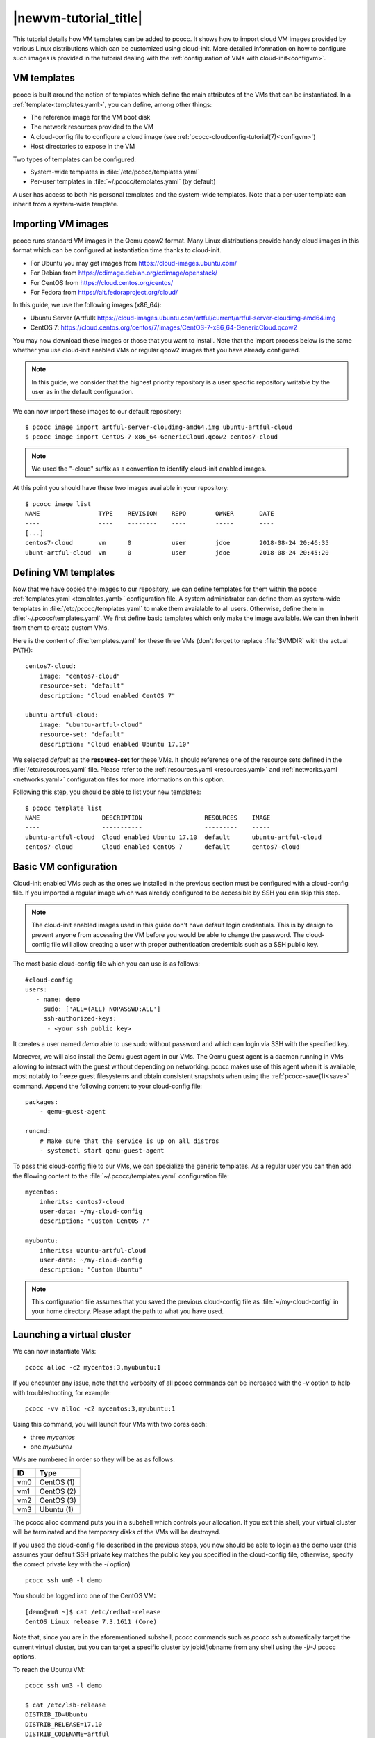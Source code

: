 .. _newvm:

|newvm-tutorial_title|
======================


This tutorial details how VM templates can be added to pcocc. It shows how to import cloud VM images provided by various Linux distributions which can be customized using cloud-init. More detailed information on how to configure such images is provided in the tutorial dealing with the :ref:`configuration of VMs with cloud-init<configvm>`.

VM templates
************

pcocc is built around the notion of templates which define the main attributes of the VMs that can be instantiated. In a :ref:`template<templates.yaml>`, you can define, among other things:

* The reference image for the VM boot disk
* The network resources provided to the VM
* A cloud-config file to configure a cloud image (see :ref:`pcocc-cloudconfig-tutorial(7)<configvm>`)
* Host directories to expose in the VM

Two types of templates can be configured:

* System-wide templates in :file:`/etc/pcocc/templates.yaml`
* Per-user templates in :file:`~/.pcocc/templates.yaml` (by default)

A user has access to both his personal templates and the system-wide templates. Note that a per-user template can inherit from a system-wide template.

.. _getimgs:

Importing VM images
*******************

pcocc runs standard VM images in the Qemu qcow2 format. Many Linux distributions provide handy cloud images in this format which can be configured at instantiation time thanks to cloud-init.

* For Ubuntu you may get images from `https://cloud-images.ubuntu.com/ <https://cloud-images.ubuntu.com/>`_
* For Debian from `https://cdimage.debian.org/cdimage/openstack/ <https://cdimage.debian.org/cdimage/openstack/>`_
* For CentOS from `https://cloud.centos.org/centos/ <https://cloud.centos.org/centos/>`_
* For Fedora from `https://alt.fedoraproject.org/cloud/ <https://alt.fedoraproject.org/cloud/>`_

In this guide, we use the following images (x86_64):

* Ubuntu Server (Artful): `https://cloud-images.ubuntu.com/artful/current/artful-server-cloudimg-amd64.img <https://cloud-images.ubuntu.com/artful/current/artful-server-cloudimg-amd64.img>`_
* CentOS 7: `https://cloud.centos.org/centos/7/images/CentOS-7-x86_64-GenericCloud.qcow2 <https://cloud.centos.org/centos/7/images/CentOS-7-x86_64-GenericCloud.qcow2>`_

You may now download these images or those that you want to install. Note that the import process below is the same whether you use cloud-init enabled VMs or regular qcow2 images that you have already configured.

.. note::
   In this guide, we consider that the highest priority repository is a user specific repository writable by the user as in the default configuration.

We can now import these images to our default repository::

 $ pcocc image import artful-server-cloudimg-amd64.img ubuntu-artful-cloud
 $ pcocc image import CentOS-7-x86_64-GenericCloud.qcow2 centos7-cloud

.. note::
   We used the "-cloud" suffix as a convention to identify cloud-init enabled images.

At this point you should have these two images available in your repository::

 $ pcocc image list
 NAME                TYPE    REVISION    REPO        OWNER       DATE
 ----                ----    --------    ----        -----       ----
 [...]
 centos7-cloud       vm      0           user        jdoe        2018-08-24 20:46:35
 ubunt-artful-cloud  vm      0           user        jdoe        2018-08-24 20:45:20


Defining VM templates
*********************

Now that we have copied the images to our repository, we can define templates for them within the pcocc :ref:`templates.yaml <templates.yaml>` configuration file. A system administrator can define them as system-wide templates in :file:`/etc/pcocc/templates.yaml` to make them avaialable to all users. Otherwise, define them in :file:`~/.pcocc/templates.yaml`. We first define basic templates which only make the image available. We can then inherit from them to create custom VMs.

Here is the content of :file:`templates.yaml` for these three VMs (don't forget to replace :file:`$VMDIR` with the actual PATH)::

    centos7-cloud:
        image: "centos7-cloud"
        resource-set: "default"
        description: "Cloud enabled CentOS 7"

    ubuntu-artful-cloud:
        image: "ubuntu-artful-cloud"
        resource-set: "default"
        description: "Cloud enabled Ubuntu 17.10"

We selected *default* as the **resource-set** for these VMs. It should reference one of the resource sets defined in the :file:`/etc/resources.yaml` file. Please refer to the :ref:`resources.yaml <resources.yaml>` and :ref:`networks.yaml <networks.yaml>` configuration files for more informations on this option.

Following this step, you should be able to list your new templates::

    $ pcocc template list
    NAME                 DESCRIPTION                 RESOURCES    IMAGE
    ----                 -----------                 ---------    -----
    ubuntu-artful-cloud  Cloud enabled Ubuntu 17.10  default      ubuntu-artful-cloud
    centos7-cloud        Cloud enabled CentOS 7      default      centos7-cloud

Basic VM configuration
**********************

Cloud-init enabled VMs such as the ones we installed in the previous section must be configured with a cloud-config file. If you imported a regular image which was already configured to be accessible by SSH you can skip this step.

.. note::
    The cloud-init enabled images used in this guide don't have default login credentials. This is by design to prevent anyone from accessing the VM before you would be able to change the password. The cloud-config file will allow creating a user with proper authentication credentials such as a SSH public key.

The most basic cloud-config file which you can use is as follows::

        #cloud-config
        users:
           - name: demo
	     sudo: ['ALL=(ALL) NOPASSWD:ALL']
             ssh-authorized-keys:
              - <your ssh public key>

It creates a user named *demo* able to use sudo without password and which can login via SSH with the specified key.

Moreover, we will also install the Qemu guest agent in our VMs. The Qemu guest agent is a daemon running in VMs allowing to interact with the guest without depending on networking. pcocc makes use of this agent when it is available, most notably to freeze guest filesystems and obtain consistent snapshots when using the :ref:`pcocc-save(1)<save>` command. Append the following content to your cloud-config file::

    packages:
        - qemu-guest-agent

    runcmd:
        # Make sure that the service is up on all distros
        - systemctl start qemu-guest-agent

To pass this cloud-config file to our VMs, we can specialize the generic templates. As a regular user you can then add the fllowing content to the :file:`~/.pcocc/templates.yaml` configuration file::

    mycentos:
        inherits: centos7-cloud
        user-data: ~/my-cloud-config
        description: "Custom CentOS 7"

    myubuntu:
        inherits: ubuntu-artful-cloud
        user-data: ~/my-cloud-config
        description: "Custom Ubuntu"

.. note::
    This configuration file assumes that you saved the previous cloud-config file as :file:`~/my-cloud-config` in your home directory. Please adapt the path to what you have used.


Launching a virtual cluster
***************************
We can now instantiate VMs::

    pcocc alloc -c2 mycentos:3,myubuntu:1

If you encounter any issue, note that the verbosity of all pcocc commands can be increased with the *-v* option to help with troubleshooting, for example::

   pcocc -vv alloc -c2 mycentos:3,myubuntu:1

Using this command, you will launch four VMs with two cores each:

* three *mycentos*
* one *myubuntu*

VMs are numbered in order so they will be as as follows:

==== ===========
ID   Type
==== ===========
vm0  CentOS (1)
vm1  CentOS (2)
vm2  CentOS (3)
vm3  Ubuntu (1)
==== ===========

The pcocc alloc command puts you in a subshell which controls your allocation. If you exit this shell, your virtual cluster will be terminated and the temporary disks of the VMs will be destroyed.

If you used the cloud-config file described in the previous steps, you now should be able to login as the demo user (this assumes your default SSH private key matches the public key you specified in the cloud-config file, otherwise, specify the correct private key with the *-i* option) ::

    pcocc ssh vm0 -l demo

You should be logged into one of the CentOS VM::

    [demo@vm0 ~]$ cat /etc/redhat-release
    CentOS Linux release 7.3.1611 (Core)

Note that, since you are in the aforementioned subshell, pcocc commands such as *pcocc ssh* automatically target the current virtual cluster, but you can  target a specific cluster by jobid/jobname from any shell using the -j/-J pcocc options.

To reach the Ubuntu VM::

    pcocc ssh vm3 -l demo

    $ cat /etc/lsb-release
    DISTRIB_ID=Ubuntu
    DISTRIB_RELEASE=17.10
    DISTRIB_CODENAME=artful
    DISTRIB_DESCRIPTION="Ubuntu Artful Aardvark (development branch)"

You can connect to the serial consoles using the following command::

    pcocc console vm1

.. note::
    Hit CTRL+C three times to leave the serial console.

You can also look back at the serial console log with::

    pcocc console -l

.. note::
    The console is very helpful to follow the VM boot and cloud-init progress. Installing packages can take some time, and in this example, the Qemu guest agent will only be available once the configuration process is complete. If you run into any issue, check the serial console log for error messages and make sure your YAML syntax is correct.

Saving VM images
****************

Instead of configuring your VMs with cloud-init each time you instantiate them, you may want to create templates from pre-configured images which already contain the necessary packages, configuration files, user defintions etc. pcocc allows you to create new images from a running VM with the :ref:`pcocc-save(1)<save>` command.
